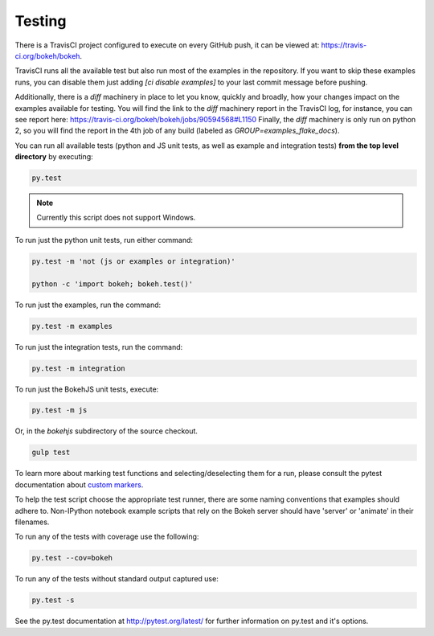 .. _devguide_testing:

Testing
=======

There is a TravisCI project configured to execute on every GitHub push, it can
be viewed at: https://travis-ci.org/bokeh/bokeh.

TravisCI runs all the available test but also run most of the examples in the
repository. If you want to skip these examples runs, you can disable them just
adding `[ci disable examples]` to your last commit message before pushing.

Additionally, there is a `diff` machinery in place to let you know, quickly and
broadly, how your changes impact on the examples available for testing. You will
find the link to the `diff` machinery report in the TravisCI log, for instance,
you can see report here: https://travis-ci.org/bokeh/bokeh/jobs/90594568#L1150
Finally, the `diff` machinery is only run on python 2, so you will find the
report in the 4th job of any build (labeled as `GROUP=examples_flake_docs`).

You can run all available tests (python and JS unit tests, as well as example
and integration tests) **from the top level directory** by executing:

.. code-block:: sh

    py.test

.. note::
    Currently this script does not support Windows.

To run just the python unit tests, run either command:

.. code-block:: sh

    py.test -m 'not (js or examples or integration)'

    python -c 'import bokeh; bokeh.test()'

To run just the examples, run the command:

.. code-block:: sh

    py.test -m examples

To run just the integration tests, run the command:

.. code-block:: sh

    py.test -m integration

To run just the BokehJS unit tests, execute:

.. code-block:: sh

    py.test -m js

Or, in the `bokehjs` subdirectory of the source checkout.

.. code-block:: sh

    gulp test

To learn more about marking test functions and selecting/deselecting them for
a run, please consult the pytest documentation about `custom markers
<http://pytest.org/latest/example/markers.html#working-with-custom-markers>`_.

To help the test script choose the appropriate test runner, there are some
naming conventions that examples should adhere to. Non-IPython notebook
example scripts that rely on the Bokeh server should have 'server' or
'animate' in their filenames.

To run any of the tests with coverage use the following:

.. code-block:: sh

  py.test --cov=bokeh

To run any of the tests without standard output captured use:

.. code-block:: sh

  py.test -s

See the py.test documentation at http://pytest.org/latest/ for further information on py.test and it's options.
